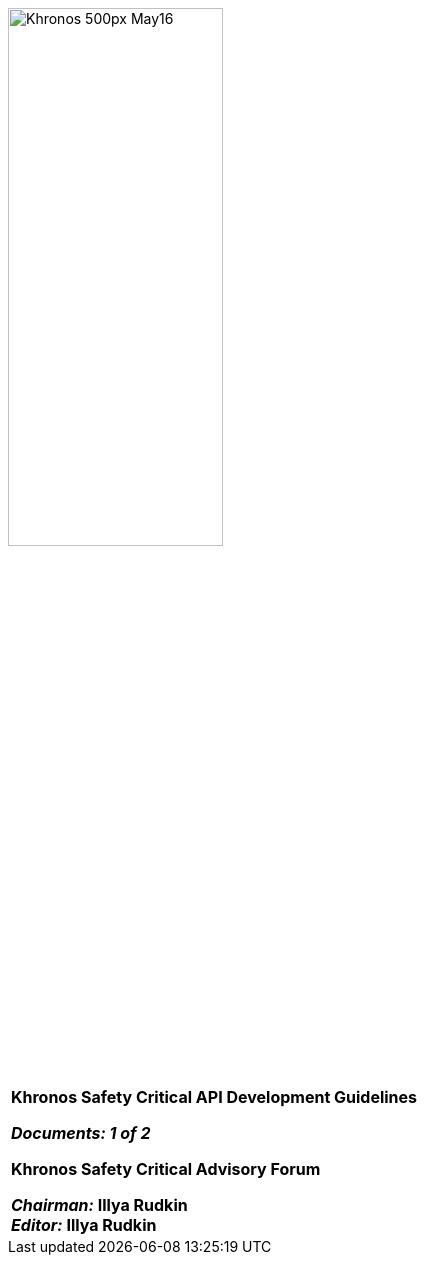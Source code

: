 // (C) Copyright 2014-2018 The Khronos Group Inc. All Rights Reserved.
// Khronos Group Safety Critical API Development SCAP
// document
//
// Text format: asciidoc 8.6.9
// Editor:      Asciidoc Book Editor
//
// Description: SCAP Guidelines cover page

:Author: Illya Rudkin (spec editor)
:Author Initials: IOR
:Revision: 0.051

image::images/Khronos_500px_May16.png[pdfwidth=60%,width=50%, align=center]

[cols="^s", width="100%", frame=""]
|=============================

[big]*Khronos Safety Critical API Development Guidelines* +

_Documents: 1 of 2_


Khronos Safety Critical Advisory Forum

_Chairman:_ Illya Rudkin +
_Editor:_ Illya Rudkin +

|=============================
